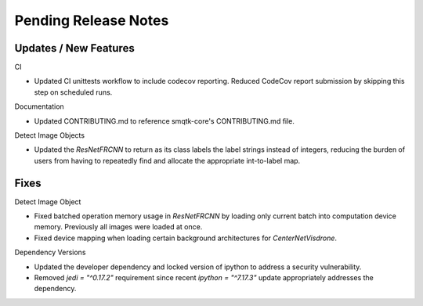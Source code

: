 Pending Release Notes
=====================

Updates / New Features
----------------------

CI

* Updated CI unittests workflow to include codecov reporting.
  Reduced CodeCov report submission by skipping this step on scheduled runs.

Documentation

* Updated CONTRIBUTING.md to reference smqtk-core's CONTRIBUTING.md file.

Detect Image Objects

* Updated the `ResNetFRCNN` to return as its class labels the label strings
  instead of integers, reducing the burden of users from having to repeatedly
  find and allocate the appropriate int-to-label map.

Fixes
-----

Detect Image Object

* Fixed batched operation memory usage in `ResNetFRCNN` by loading only current
  batch into computation device memory. Previously all images were loaded at
  once.

* Fixed device mapping when loading certain background architectures for
  `CenterNetVisdrone`.

Dependency Versions

* Updated the developer dependency and locked version of ipython to address a
  security vulnerability.

* Removed `jedi = "^0.17.2"` requirement since recent `ipython = "^7.17.3"`
  update appropriately addresses the dependency.
